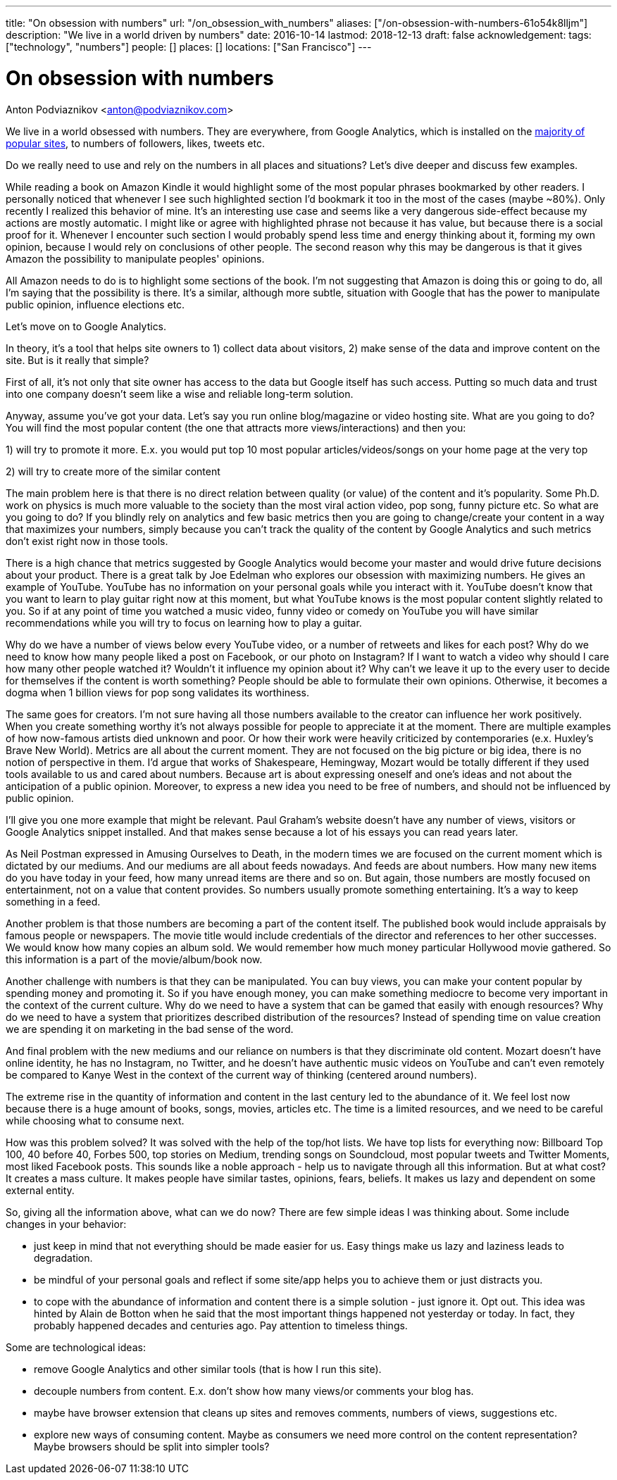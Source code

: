 ---
title: "On obsession with numbers"
url: "/on_obsession_with_numbers"
aliases: ["/on-obsession-with-numbers-61o54k8lljm"]
description: "We live in a world driven by numbers"
date: 2016-10-14
lastmod: 2018-12-13
draft: false
acknowledgement: 
tags: ["technology", "numbers"]
people: []
places: []
locations: ["San Francisco"]
---

= On obsession with numbers
Anton Podviaznikov <anton@podviaznikov.com>

We live in a world obsessed with numbers. 
They are everywhere, from Google Analytics, which is installed on the https://en.wikipedia.org/wiki/Google_Analytics#Popularity[majority of popular sites], 
to numbers of followers, likes, tweets etc.

Do we really need to use and rely on the numbers in all places and situations? 
Let's dive deeper and discuss few examples.

While reading a book on Amazon Kindle it would highlight some of the most popular phrases bookmarked by other readers. 
I personally noticed that whenever I see such highlighted section I'd bookmark it too in the most of the cases (maybe ~80%). 
Only recently I realized this behavior of mine. 
It's an interesting use case and seems like a very dangerous side-effect because my actions are mostly automatic. 
I might like or agree with highlighted phrase not because it has value, but because there is a social proof for it. 
Whenever I encounter such section I would probably spend less time and energy thinking about it, forming my own opinion, because I would rely on conclusions of other people. 
The second reason why this may be dangerous is that it gives Amazon the possibility to manipulate peoples' opinions.

All Amazon needs to do is to highlight some sections of the book. I'm not suggesting that Amazon is doing this or going to do, all I'm saying that the possibility is there. 
It's a similar, although more subtle, situation with Google that has the power to manipulate public opinion, influence elections etc.

Let's move on to Google Analytics.

In theory, it's a tool that helps site owners to 1) collect data about visitors, 
2) make sense of the data and improve content on the site. 
But is it really that simple?

First of all, it's not only that site owner has access to the data but Google itself has such access. Putting so much data and trust into one company doesn't seem like a wise and reliable long-term solution.

Anyway, assume you've got your data. 
Let's say you run online blog/magazine or video hosting site. What are you going to do? 
You will find the most popular content (the one that attracts more views/interactions) and then you:

1) will try to promote it more. E.x. you would put top 10 most popular articles/videos/songs on your home page at the very top

2) will try to create more of the similar content

The main problem here is that there is no direct relation between quality (or value) of the content and it's popularity. 
Some Ph.D. work on physics is much more valuable to the society than the most viral action video, pop song, funny picture etc. 
So what are you going to do? If you blindly rely on analytics and few basic metrics then you are going to change/create your content in a way that maximizes your numbers, simply because you can't track the quality of the content by Google Analytics and such metrics don't exist right now in those tools.

There is a high chance that metrics suggested by Google Analytics would become your master and would drive future decisions about your product. 
There is a great talk by Joe Edelman who explores our obsession with maximizing numbers. 
He gives an example of YouTube. YouTube has no information on your personal goals while you interact with it. 
YouTube doesn't know that you want to learn to play guitar right now at this moment, 
but what YouTube knows is the most popular content slightly related to you. 
So if at any point of time you watched a music video, funny video or comedy on YouTube you will have similar recommendations while you will try to focus on learning how to play a guitar.

Why do we have a number of views below every YouTube video, or a number of retweets and likes for each post? 
Why do we need to know how many people liked a post on Facebook, or our photo on Instagram? 
If I want to watch a video why should I care how many other people watched it? 
Wouldn't it influence my opinion about it? 
Why can't we leave it up to the every user to decide for themselves if the content is worth something? 
People should be able to formulate their own opinions. 
Otherwise, it becomes a dogma when 1 billion views for pop song validates its worthiness.

The same goes for creators. 
I'm not sure having all those numbers available to the creator can influence her work positively. 
When you create something worthy it's not always possible for people to appreciate it at the moment. 
There are multiple examples of how now-famous artists died unknown and poor. 
Or how their work were heavily criticized by contemporaries (e.x. Huxley's Brave New World). Metrics are all about the current moment. 
They are not focused on the big picture or big idea, there is no notion of perspective in them. 
I'd argue that works of Shakespeare, Hemingway, Mozart would be totally different if they used tools available to us and cared about numbers. 
Because art is about expressing oneself and one's ideas and not about the anticipation of a public opinion. 
Moreover, to express a new idea you need to be free of numbers, and should not be influenced by public opinion.

I'll give you one more example that might be relevant. 
Paul Graham's website doesn't have any number of views, visitors or Google Analytics snippet installed. 
And that makes sense because a lot of his essays you can read years later.

As Neil Postman expressed in Amusing Ourselves to Death, 
in the modern times we are focused on the current moment which is dictated by our mediums. 
And our mediums are all about feeds nowadays. And feeds are about numbers. 
How many new items do you have today in your feed, how many unread items are there and so on. 
But again, those numbers are mostly focused on entertainment, not on a value that content provides. 
So numbers usually promote something entertaining. 
It's a way to keep something in a feed.

Another problem is that those numbers are becoming a part of the content itself. 
The published book would include appraisals by famous people or newspapers. 
The movie title would include credentials of the director and references to her other successes. We would know how many copies an album sold. 
We would remember how much money particular Hollywood movie gathered. 
So this information is a part of the movie/album/book now.

Another challenge with numbers is that they can be manipulated. 
You can buy views, you can make your content popular by spending money and promoting it. 
So if you have enough money, you can make something mediocre to become very important in the context of the current culture. Why do we need to have a system that can be gamed that easily with enough resources? 
Why do we need to have a system that prioritizes described distribution of the resources? 
Instead of spending time on value creation we are spending it on marketing in the bad sense of the word.

And final problem with the new mediums and our reliance on numbers is that they discriminate old content. 
Mozart doesn't have online identity, he has no Instagram, no Twitter, 
and he doesn't have authentic music videos on YouTube and can't even remotely be compared to Kanye West in the context of the current way of thinking (centered around numbers).

The extreme rise in the quantity of information and content in the last century led to the abundance of it. 
We feel lost now because there is a huge amount of books, songs, movies, articles etc. 
The time is a limited resources, and we need to be careful while choosing what to consume next.

How was this problem solved? 
It was solved with the help of the top/hot lists. We have top lists for everything now: Billboard Top 100, 40 before 40, Forbes 500, top stories on Medium, trending songs on Soundcloud, most popular tweets and Twitter Moments, most liked Facebook posts. 
This sounds like a noble approach - help us to navigate through all this information. But at what cost? It creates a mass culture. It makes people have similar tastes, opinions, fears, beliefs. It makes us lazy and dependent on some external entity.

So, giving all the information above, what can we do now? 
There are few simple ideas I was thinking about. 
Some include changes in your behavior:

 - just keep in mind that not everything should be made easier for us. Easy things make us lazy and laziness leads to degradation.
 - be mindful of your personal goals and reflect if some site/app helps you to achieve them or just distracts you.
 - to cope with the abundance of information and content there is a simple solution - just ignore it. Opt out. 
 This idea was hinted by Alain de Botton when he said that the most important things happened not yesterday or today. 
 In fact, they probably happened decades and centuries ago. Pay attention to timeless things.

Some are technological ideas:

- remove Google Analytics and other similar tools (that is how I run this site).
- decouple numbers from content. E.x. don't show how many views/or comments your blog has.
- maybe have browser extension that cleans up sites and removes comments, numbers of views, suggestions etc.
- explore new ways of consuming content. Maybe as consumers we need more control on the content representation? Maybe browsers should be split into simpler tools?


